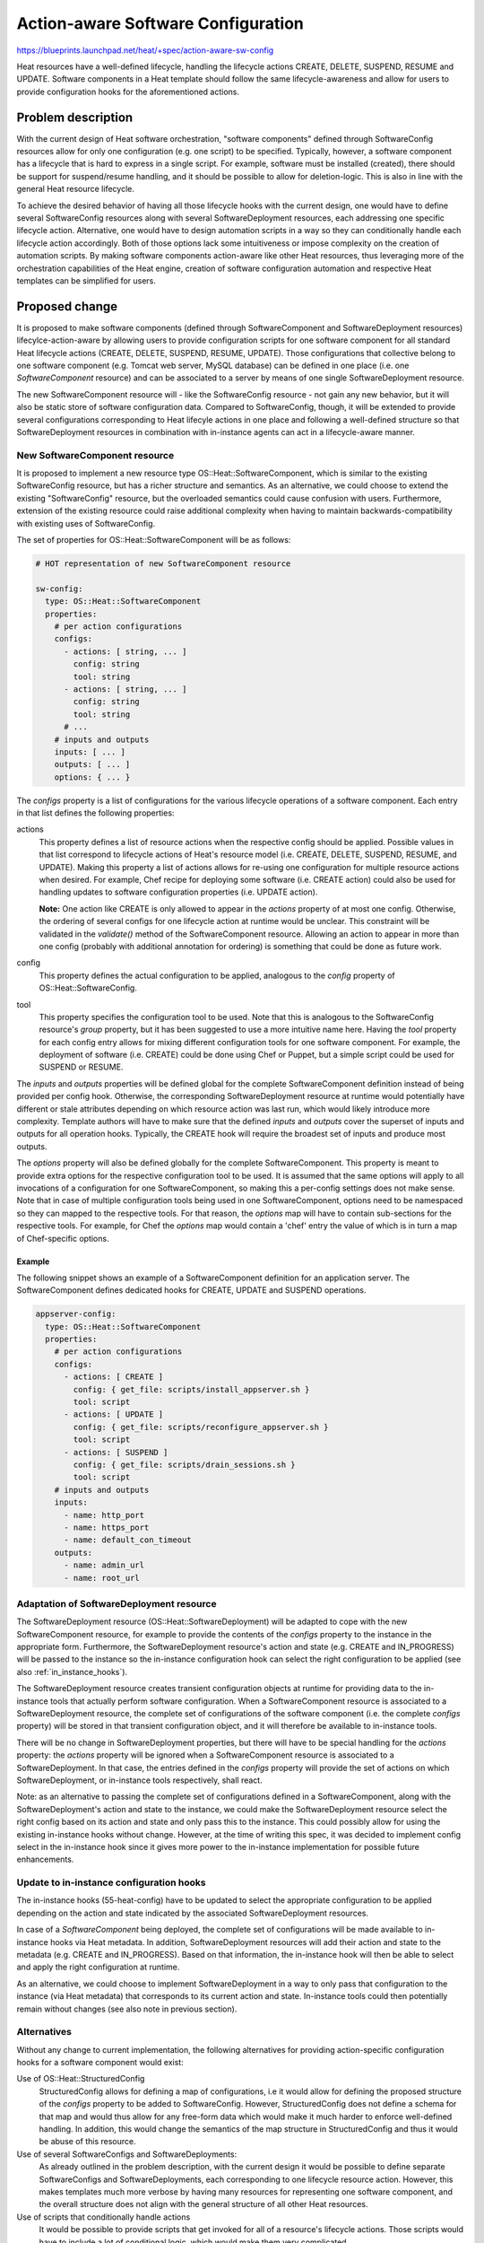 ..
 This work is licensed under a Creative Commons Attribution 3.0 Unported
 License.

 http://creativecommons.org/licenses/by/3.0/legalcode

===================================
Action-aware Software Configuration
===================================

https://blueprints.launchpad.net/heat/+spec/action-aware-sw-config

Heat resources have a well-defined lifecycle, handling the lifecycle actions
CREATE, DELETE, SUSPEND, RESUME and UPDATE. Software components in a Heat
template should follow the same lifecycle-awareness and allow for users to
provide configuration hooks for the aforementioned actions.


Problem description
===================

With the current design of Heat software orchestration, "software components"
defined through SoftwareConfig resources allow for only one configuration (e.g.
one script) to be specified. Typically, however, a software component has a
lifecycle that is hard to express in a single script. For example, software
must be installed (created), there should be support for suspend/resume
handling, and it should be possible to allow for deletion-logic. This is also
in line with the general Heat resource lifecycle.

To achieve the desired behavior of having all those lifecycle hooks with the
current design, one would have to define several SoftwareConfig resources along
with several SoftwareDeployment resources, each addressing one specific
lifecycle action. Alternative, one would have to design automation scripts in a
way so they can conditionally handle each lifecycle action accordingly. Both of
those options lack some intuitiveness or impose complexity on the creation of
automation scripts. By making software components action-aware like other Heat
resources, thus leveraging more of the orchestration capabilities of the Heat
engine, creation of software configuration automation and respective Heat
templates can be simplified for users.


Proposed change
===============

It is proposed to make software components (defined through SoftwareComponent
and SoftwareDeployment resources) lifecylce-action-aware by allowing users to
provide configuration scripts for one software component for all standard Heat
lifecycle actions (CREATE, DELETE, SUSPEND, RESUME, UPDATE).
Those configurations that collective belong to one software component (e.g.
Tomcat web server, MySQL database) can be defined in one place (i.e. one
*SoftwareComponent* resource) and can be associated to a server by means of one
single SoftwareDeployment resource.

The new SoftwareComponent resource will - like the SoftwareConfig resource -
not gain any new behavior, but it will also be static store of software
configuration data. Compared to SoftwareConfig, though, it will be extended to
provide several configurations corresponding to Heat lifecyle actions in one
place and following a well-defined structure so that SoftwareDeployment
resources in combination with in-instance agents can act in a lifecycle-aware
manner.


.. _software_component_resource:

New SoftwareComponent resource
------------------------------

It is proposed to implement a new resource type OS::Heat::SoftwareComponent,
which is similar to the existing SoftwareConfig resource, but has a richer
structure and semantics.
As an alternative, we could choose to extend the existing "SoftwareConfig"
resource, but the overloaded semantics could cause confusion with users.
Furthermore, extension of the existing resource could raise additional
complexity when having to maintain backwards-compatibility with existing uses
of SoftwareConfig.

The set of properties for OS::Heat::SoftwareComponent will be as follows:

.. code-block:: yaml

  # HOT representation of new SoftwareComponent resource

  sw-config:
    type: OS::Heat::SoftwareComponent
    properties:
      # per action configurations
      configs:
        - actions: [ string, ... ]
          config: string
          tool: string
        - actions: [ string, ... ]
          config: string
          tool: string
        # ...
      # inputs and outputs
      inputs: [ ... ]
      outputs: [ ... ]
      options: { ... }

The *configs* property is a list of configurations for the various lifecycle
operations of a software component. Each entry in that list defines the
following properties:

actions
  This property defines a list of resource actions when the respective config
  should be applied. Possible values in that list correspond to lifecycle
  actions of Heat's resource model (i.e. CREATE, DELETE, SUSPEND, RESUME, and
  UPDATE).
  Making this property a list of actions allows for re-using one configuration
  for multiple resource actions when desired. For example, Chef recipe for
  deploying some software (i.e. CREATE action) could also be used for handling
  updates to software configuration properties (i.e. UPDATE action).

  **Note:** One action like CREATE is only allowed to appear in the *actions*
  property of at most one config. Otherwise, the ordering of several configs
  for one lifecycle action at runtime would be unclear. This constraint will be
  validated in the *validate()* method of the SoftwareComponent resource.
  Allowing an action to appear in more than one config (probably with
  additional annotation for ordering) is something that could be done as future
  work.
config
  This property defines the actual configuration to be applied, analogous to
  the *config* property of OS::Heat::SoftwareConfig.
tool
  This property specifies the configuration tool to be used. Note that this is
  analogous to the SoftwareConfig resource's *group* property, but it has been
  suggested to use a more intuitive name here.
  Having the *tool* property for each config entry allows for mixing different
  configuration tools for one software component. For example, the deployment
  of software (i.e. CREATE) could be done using Chef or Puppet, but a simple
  script could be used for SUSPEND or RESUME.

The *inputs* and *outputs* properties will be defined global for the complete
SoftwareComponent definition instead of being provided per config hook.
Otherwise, the corresponding SoftwareDeployment resource at runtime would
potentially have different or stale attributes depending on which resource
action was last run, which would likely introduce more complexity.
Template authors will have to make sure that the defined *inputs* and *outputs*
cover the superset of inputs and outputs for all operation hooks. Typically,
the CREATE hook will require the broadest set of inputs and produce most
outputs.

The *options* property will also be defined globally for the complete
SoftwareComponent. This property is meant to provide extra options for the
respective configuration tool to be used. It is assumed that the same options
will apply to all invocations of a configuration for one SoftwareComponent, so
making this a per-config settings does not make sense.
Note that in case of multiple configuration tools being used in one
SoftwareComponent, options need to be namespaced so they can mapped to the
respective tools. For that reason, the *options* map will have to contain
sub-sections for the respective tools. For example, for Chef the *options* map
would contain a 'chef' entry the value of which is in turn a map of
Chef-specific options.

Example
~~~~~~~

The following snippet shows an example of a SoftwareComponent definition for an
application server. The SoftwareComponent defines dedicated hooks for CREATE,
UPDATE and SUSPEND operations.

.. code-block:: yaml

  appserver-config:
    type: OS::Heat::SoftwareComponent
    properties:
      # per action configurations
      configs:
        - actions: [ CREATE ]
          config: { get_file: scripts/install_appserver.sh }
          tool: script
        - actions: [ UPDATE ]
          config: { get_file: scripts/reconfigure_appserver.sh }
          tool: script
        - actions: [ SUSPEND ]
          config: { get_file: scripts/drain_sessions.sh }
          tool: script
      # inputs and outputs
      inputs:
        - name: http_port
        - name: https_port
        - name: default_con_timeout
      outputs:
        - name: admin_url
        - name: root_url


Adaptation of SoftwareDeployment resource
-----------------------------------------

The SoftwareDeployment resource (OS::Heat::SoftwareDeployment) will be adapted
to cope with the new SoftwareComponent resource, for example to provide the
contents of the *configs* property to the instance in the appropriate form.
Furthermore, the SoftwareDeployment resource's action and state (e.g. CREATE
and IN_PROGRESS) will be passed to the instance so the in-instance
configuration hook can select the right configuration to be applied (see also
:ref:`in_instance_hooks`).

The SoftwareDeployment resource creates transient configuration objects at
runtime for providing data to the in-instance tools that actually perform
software configuration. When a SoftwareComponent resource is associated to a
SoftwareDeployment resource, the complete set of configurations of the software
component (i.e. the complete *configs* property) will be stored in that
transient configuration object, and it will therefore be available to
in-instance tools.

There will be no change in SoftwareDeployment properties, but there will have
to be special handling for the *actions* property: the *actions* property
will be ignored when a SoftwareComponent resource is associated to a
SoftwareDeployment. In that case, the entries defined in the *configs* property
will provide the set of actions on which SoftwareDeployment, or in-instance
tools respectively, shall react.

Note: as an alternative to passing the complete set of configurations defined
in a SoftwareComponent, along with the SoftwareDeployment's action and state
to the instance, we could make the SoftwareDeployment resource select the right
config based on its action and state and only pass this to the instance. This
could possibly allow for using the existing in-instance hooks without change.
However, at the time of writing this spec, it was decided to implement config
select in the in-instance hook since it gives more power to the in-instance
implementation for possible future enhancements.


.. _in_instance_hooks:

Update to in-instance configuration hooks
-----------------------------------------
The in-instance hooks (55-heat-config) have to be updated to select the
appropriate configuration to be applied depending on the action and state
indicated by the associated SoftwareDeployment resources.

In case of a *SoftwareComponent* being deployed, the complete set of
configurations will be made available to in-instance hooks via Heat metadata.
In addition, SoftwareDeployment resources will add their action and state
to the metadata (e.g. CREATE and IN_PROGRESS). Based on that information, the
in-instance hook will then be able to select and apply the right configuration
at runtime.

As an alternative, we could choose to implement SoftwareDeployment in a way to
only pass that configuration to the instance (via Heat metadata) that
corresponds to its current action and state. In-instance tools could then
potentially remain without changes (see also note in previous section).


Alternatives
------------

Without any change to current implementation, the following alternatives for
providing action-specific configuration hooks for a software component would
exist:

Use of OS::Heat::StructuredConfig
  StructuredConfig allows for defining a map of configurations, i.e it would
  allow for defining the proposed structure of the *configs* property to be
  added to SoftwareConfig. However, StructuredConfig does not define a schema
  for that map and would thus allow for any free-form data which would make it
  much harder to enforce well-defined handling.
  In addition, this would change the semantics of the map structure in
  StructuredConfig and thus it would be abuse of this resource.
Use of several SoftwareConfigs and SoftwareDeployments:
  As already outlined in the problem description, with the current design it
  would be possible to define separate SoftwareConfigs and SoftwareDeployments,
  each corresponding to one lifecycle resource action. However, this makes
  templates much more verbose by having many resources for representing one
  software component, and the overall structure does not align with the general
  structure of all other Heat resources.
Use of scripts that conditionally handle actions
  It would be possible to provide scripts that get invoked for all of a
  resource's lifecycle actions. Those scripts would have to include a lot of
  conditional logic, which would make them very complicated.


Potential follow-up work
------------------------
The current specification and implementation will only cover Heat's basic
lifecycle operations CREATE, DELETE, SUSPEND, RESUME and UPDATE. It is
recognized that special handling might make sense for scenarios where servers
are being quiesced for an upgrade, or where they need to be evacuated for a
scaling operation. In addition, users might want to define complete custom
actions (see also :ref:`software_component_resource`). Handling of those
actions are out of scope for now, but can be enabled by follow-up work on-top
of the implementation of this specification. For example, an additional
property *extended_action* could be added to SoftwareDeployment which could be
set to the extended actions mentioned above. When passing this additional
property to in-instance hooks, the hooks could then select and apply
the respective config for the specified extended action.


Implementation
==============

Assignee(s)
-----------

Primary assignee:
  Thomas Spatzier


Milestones
----------

Target Milestone for completion:
  Juno-2

Work Items
----------

* Create new OS::Heat::SoftwareComponent resource
* Adapt OS::Heat::SoftwareDeployment for new SoftwareComponent
* Adapt in-instance hook for selecting right configuration to be applied


Dependencies
============

None
